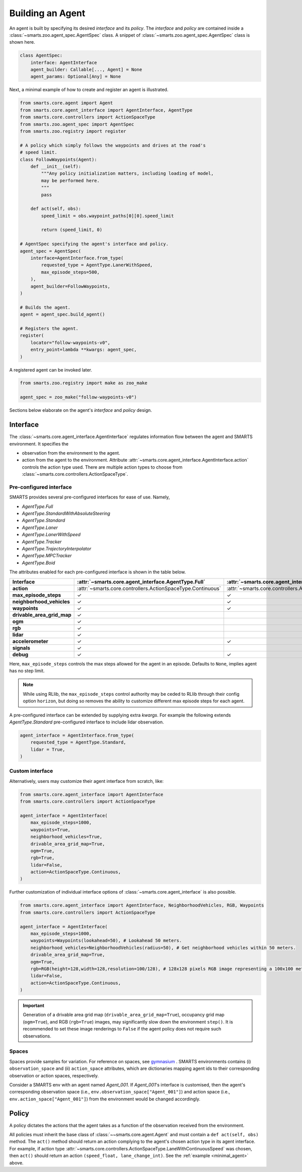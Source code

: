 .. _agent:

Building an Agent
=================

An agent is built by specifying its desired `interface` and its `policy`. 
The `interface` and `policy` are contained inside a :class:`~smarts.zoo.agent_spec.AgentSpec` class. 
A snippet of :class:`~smarts.zoo.agent_spec.AgentSpec` class is shown here.

.. code-block:: python

    class AgentSpec:
        interface: AgentInterface
        agent_builder: Callable[..., Agent] = None
        agent_params: Optional[Any] = None

Next, a minimal example of how to create and register an agent is illustrated.

.. _minimal_agent:
.. code-block:: python

    from smarts.core.agent import Agent
    from smarts.core.agent_interface import AgentInterface, AgentType
    from smarts.core.controllers import ActionSpaceType
    from smarts.zoo.agent_spec import AgentSpec
    from smarts.zoo.registry import register

    # A policy which simply follows the waypoints and drives at the road's
    # speed limit.
    class FollowWaypoints(Agent):
        def __init__(self):
            """Any policy initialization matters, including loading of model,
            may be performed here.
            """
            pass

        def act(self, obs):
            speed_limit = obs.waypoint_paths[0][0].speed_limit

            return (speed_limit, 0)

    # AgentSpec specifying the agent's interface and policy.
    agent_spec = AgentSpec(
        interface=AgentInterface.from_type(
            requested_type = AgentType.LanerWithSpeed,
            max_episode_steps=500,
        ),
        agent_builder=FollowWaypoints,
    )

    # Builds the agent.
    agent = agent_spec.build_agent()

    # Registers the agent.
    register(
        locator="follow-waypoints-v0",
        entry_point=lambda **kwargs: agent_spec,
    )

A registered agent can be invoked later.

.. code-block:: python

    from smarts.zoo.registry import make as zoo_make

    agent_spec = zoo_make("follow-waypoints-v0")

Sections below elaborate on the agent's `interface` and `policy` design.

Interface
---------

The :class:`~smarts.core.agent_interface.AgentInterface` regulates information flow between the agent and SMARTS environment. 
It specifies the

+ observation from the environment to the agent. 
+ action from the agent to the environment. Attribute :attr:`~smarts.core.agent_interface.AgentInterface.action` controls the action type used. There are multiple action types to choose from :class:`~smarts.core.controllers.ActionSpaceType`.

Pre-configured interface
^^^^^^^^^^^^^^^^^^^^^^^^

SMARTS provides several pre-configured interfaces for ease of use. Namely,

+ `AgentType.Full`
+ `AgentType.StandardWithAbsoluteSteering`
+ `AgentType.Standard`
+ `AgentType.Laner`
+ `AgentType.LanerWithSpeed`
+ `AgentType.Tracker`
+ `AgentType.TrajectoryInterpolator`
+ `AgentType.MPCTracker`
+ `AgentType.Boid`

The attributes enabled for each pre-configured interface is shown in the table below.

+----------------------------+-------------------------------------------------------------+-----------------------------------------------------------------------------+------------------------------------------------------------------+-------------------------------------------------------+--------------------------------------------------------------------------+-------------------------------------------------------------+-----------------------------------------------------------------------+-----------------------------------------------------------+------------------------------------------------------------------+-------------------------------------------------------------+-------------------------------------------------------------+---------------------------------------------------------+
| **Interface**              | :attr:`~smarts.core.agent_interface.AgentType.Full`         | :attr:`~smarts.core.agent_interface.AgentType.StandardWithAbsoluteSteering` | :attr:`~smarts.core.agent_interface.AgentType.Standard`          | :attr:`~smarts.core.agent_interface.AgentType.Laner`  | :attr:`~smarts.core.agent_interface.AgentType.LanerWithSpeed`            | :attr:`~smarts.core.agent_interface.AgentType.Tracker`      | :attr:`~smarts.core.agent_interface.AgentType.TrajectoryInterpolator` | :attr:`~smarts.core.agent_interface.AgentType.MPCTracker` | :attr:`~smarts.core.agent_interface.AgentType.Boid`              | :attr:`~smarts.core.agent_interface.AgentType.Loner`        | :attr:`~smarts.core.agent_interface.AgentType.Tagger`       | :attr:`~smarts.core.agent_interface.AgentType.Direct`   |
+============================+=============================================================+=============================================================================+==================================================================+=======================================================+==========================================================================+=============================================================+=======================================================================+===========================================================+==================================================================+=============================================================+=============================================================+=========================================================+
| **action**                 | :attr:`~smarts.core.controllers.ActionSpaceType.Continuous` | :attr:`~smarts.core.controllers.ActionSpaceType.Continuous`                 | :attr:`~smarts.core.controllers.ActionSpaceType.ActuatorDynamic` | :attr:`~smarts.core.controllers.ActionSpaceType.Lane` | :attr:`~smarts.core.controllers.ActionSpaceType.LaneWithContinuousSpeed` | :attr:`~smarts.core.controllers.ActionSpaceType.Trajectory` | :attr:`~smarts.core.controllers.ActionSpaceType.TrajectoryWithTime`   | :attr:`~smarts.core.controllers.ActionSpaceType.MPC`      | :attr:`~smarts.core.controllers.ActionSpaceType.MultiTargetPose` | :attr:`~smarts.core.controllers.ActionSpaceType.Continuous` | :attr:`~smarts.core.controllers.ActionSpaceType.Continuous` | :attr:`~smarts.core.controllers.ActionSpaceType.Direct` |
+----------------------------+-------------------------------------------------------------+-----------------------------------------------------------------------------+------------------------------------------------------------------+-------------------------------------------------------+--------------------------------------------------------------------------+-------------------------------------------------------------+-----------------------------------------------------------------------+-----------------------------------------------------------+------------------------------------------------------------------+-------------------------------------------------------------+-------------------------------------------------------------+---------------------------------------------------------+
| **max_episode_steps**      | ✓                                                           | ✓                                                                           | ✓                                                                | ✓                                                     | ✓                                                                        | ✓                                                           | ✓                                                                     | ✓                                                         | ✓                                                                | ✓                                                           | ✓                                                           | ✓                                                       |
+----------------------------+-------------------------------------------------------------+-----------------------------------------------------------------------------+------------------------------------------------------------------+-------------------------------------------------------+--------------------------------------------------------------------------+-------------------------------------------------------------+-----------------------------------------------------------------------+-----------------------------------------------------------+------------------------------------------------------------------+-------------------------------------------------------------+-------------------------------------------------------------+---------------------------------------------------------+
| **neighborhood_vehicles**  | ✓                                                           | ✓                                                                           | ✓                                                                |                                                       |                                                                          |                                                             |                                                                       |                                                           | ✓                                                                |                                                             | ✓                                                           | ✓                                                       |
+----------------------------+-------------------------------------------------------------+-----------------------------------------------------------------------------+------------------------------------------------------------------+-------------------------------------------------------+--------------------------------------------------------------------------+-------------------------------------------------------------+-----------------------------------------------------------------------+-----------------------------------------------------------+------------------------------------------------------------------+-------------------------------------------------------------+-------------------------------------------------------------+---------------------------------------------------------+
| **waypoints**              | ✓                                                           | ✓                                                                           | ✓                                                                | ✓                                                     | ✓                                                                        | ✓                                                           |                                                                       | ✓                                                         | ✓                                                                | ✓                                                           | ✓                                                           |                                                         |
+----------------------------+-------------------------------------------------------------+-----------------------------------------------------------------------------+------------------------------------------------------------------+-------------------------------------------------------+--------------------------------------------------------------------------+-------------------------------------------------------------+-----------------------------------------------------------------------+-----------------------------------------------------------+------------------------------------------------------------------+-------------------------------------------------------------+-------------------------------------------------------------+---------------------------------------------------------+
| **drivable_area_grid_map** | ✓                                                           |                                                                             |                                                                  |                                                       |                                                                          |                                                             |                                                                       |                                                           |                                                                  |                                                             |                                                             |                                                         |
+----------------------------+-------------------------------------------------------------+-----------------------------------------------------------------------------+------------------------------------------------------------------+-------------------------------------------------------+--------------------------------------------------------------------------+-------------------------------------------------------------+-----------------------------------------------------------------------+-----------------------------------------------------------+------------------------------------------------------------------+-------------------------------------------------------------+-------------------------------------------------------------+---------------------------------------------------------+
| **ogm**                    | ✓                                                           |                                                                             |                                                                  |                                                       |                                                                          |                                                             |                                                                       |                                                           |                                                                  |                                                             |                                                             |                                                         |
+----------------------------+-------------------------------------------------------------+-----------------------------------------------------------------------------+------------------------------------------------------------------+-------------------------------------------------------+--------------------------------------------------------------------------+-------------------------------------------------------------+-----------------------------------------------------------------------+-----------------------------------------------------------+------------------------------------------------------------------+-------------------------------------------------------------+-------------------------------------------------------------+---------------------------------------------------------+
| **rgb**                    | ✓                                                           |                                                                             |                                                                  |                                                       |                                                                          |                                                             |                                                                       |                                                           |                                                                  |                                                             |                                                             |                                                         |
+----------------------------+-------------------------------------------------------------+-----------------------------------------------------------------------------+------------------------------------------------------------------+-------------------------------------------------------+--------------------------------------------------------------------------+-------------------------------------------------------------+-----------------------------------------------------------------------+-----------------------------------------------------------+------------------------------------------------------------------+-------------------------------------------------------------+-------------------------------------------------------------+---------------------------------------------------------+
| **lidar**                  | ✓                                                           |                                                                             |                                                                  |                                                       |                                                                          |                                                             |                                                                       |                                                           |                                                                  |                                                             |                                                             |                                                         |
+----------------------------+-------------------------------------------------------------+-----------------------------------------------------------------------------+------------------------------------------------------------------+-------------------------------------------------------+--------------------------------------------------------------------------+-------------------------------------------------------------+-----------------------------------------------------------------------+-----------------------------------------------------------+------------------------------------------------------------------+-------------------------------------------------------------+-------------------------------------------------------------+---------------------------------------------------------+
| **accelerometer**          | ✓                                                           | ✓                                                                           | ✓                                                                | ✓                                                     | ✓                                                                        | ✓                                                           | ✓                                                                     | ✓                                                         | ✓                                                                | ✓                                                           | ✓                                                           | ✓                                                       |
+----------------------------+-------------------------------------------------------------+-----------------------------------------------------------------------------+------------------------------------------------------------------+-------------------------------------------------------+--------------------------------------------------------------------------+-------------------------------------------------------------+-----------------------------------------------------------------------+-----------------------------------------------------------+------------------------------------------------------------------+-------------------------------------------------------------+-------------------------------------------------------------+---------------------------------------------------------+
| **signals**                | ✓                                                           |                                                                             |                                                                  |                                                       |                                                                          |                                                             |                                                                       |                                                           |                                                                  |                                                             |                                                             | ✓                                                       |
+----------------------------+-------------------------------------------------------------+-----------------------------------------------------------------------------+------------------------------------------------------------------+-------------------------------------------------------+--------------------------------------------------------------------------+-------------------------------------------------------------+-----------------------------------------------------------------------+-----------------------------------------------------------+------------------------------------------------------------------+-------------------------------------------------------------+-------------------------------------------------------------+---------------------------------------------------------+
| **debug**                  | ✓                                                           | ✓                                                                           | ✓                                                                | ✓                                                     | ✓                                                                        | ✓                                                           | ✓                                                                     | ✓                                                         | ✓                                                                | ✓                                                           | ✓                                                           | ✓                                                       |
+----------------------------+-------------------------------------------------------------+-----------------------------------------------------------------------------+------------------------------------------------------------------+-------------------------------------------------------+--------------------------------------------------------------------------+-------------------------------------------------------------+-----------------------------------------------------------------------+-----------------------------------------------------------+------------------------------------------------------------------+-------------------------------------------------------------+-------------------------------------------------------------+---------------------------------------------------------+

Here, ``max_episode_steps`` controls the max steps allowed for the agent in an episode. Defaults to ``None``, implies agent has no step limit.

.. note:: 

    While using RLlib, the ``max_episode_steps`` control authority may be ceded to RLlib through their config option ``horizon``, but doing so 
    removes the ability to customize different max episode steps for each agent.

A pre-configured interface can be extended by supplying extra `kwargs`. For example the following extends `AgentType.Standard` pre-configured interface to include lidar observation.

.. code-block:: python

    agent_interface = AgentInterface.from_type(
        requested_type = AgentType.Standard,
        lidar = True, 
    )

Custom interface
^^^^^^^^^^^^^^^^

Alternatively, users may customize their agent interface from scratch, like:

.. code-block:: python

    from smarts.core.agent_interface import AgentInterface
    from smarts.core.controllers import ActionSpaceType

    agent_interface = AgentInterface(
        max_episode_steps=1000,
        waypoints=True,
        neighborhood_vehicles=True,
        drivable_area_grid_map=True,
        ogm=True,
        rgb=True,
        lidar=False,
        action=ActionSpaceType.Continuous,
    )

Further customization of individual interface options of :class:`~smarts.core.agent_interface` is also possible.

.. code-block:: python

    from smarts.core.agent_interface import AgentInterface, NeighborhoodVehicles, RGB, Waypoints
    from smarts.core.controllers import ActionSpaceType

    agent_interface = AgentInterface(
        max_episode_steps=1000,
        waypoints=Waypoints(lookahead=50), # Lookahead 50 meters.
        neighborhood_vehicles=NeighborhoodVehicles(radius=50), # Get neighborhood vehicles within 50 meters.
        drivable_area_grid_map=True,
        ogm=True,
        rgb=RGB(height=128,width=128,resolution=100/128), # 128x128 pixels RGB image representing a 100x100 meters area.
        lidar=False,
        action=ActionSpaceType.Continuous,
    )

.. important::

    Generation of a drivable area grid map (``drivable_area_grid_map=True``), occupancy grid map (``ogm=True``), and RGB (``rgb=True``) images, may significantly slow down the environment ``step()``. 
    It is recommended to set these image renderings to ``False`` if the agent policy does not require such observations.

Spaces
^^^^^^

Spaces provide samples for variation. For reference on spaces, see `gymnasium <https://gymnasium.farama.org/api/spaces/>`_ .
SMARTS environments contains (i) ``observation_space`` and (ii) ``action_space`` attributes, which are dictionaries mapping agent ids to their corresponding observation or action spaces, respectively.

Consider a SMARTS env with an agent named `Agent_001`. If `Agent_001`'s interface is customised, then the agent's corresponding observation space (i.e., ``env.observation_space["Agent_001"]``) and action space (i.e., ``env.action_space["Agent_001"]``) from the environment would be changed accordingly. 

Policy
------

A policy dictates the actions that the agent takes as a function of the observation received from the environment.

All policies must inherit the base class of :class:`~~smarts.core.agent.Agent` and must contain a ``def act(self, obs)`` method.
The ``act()`` method should return an action complying to the agent's chosen action type in its agent interface. 
For example, if action type :attr:`~smarts.core.controllers.ActionSpaceType.LaneWithContinuousSpeed` was chosen, then ``act()`` should return an action ``(speed_float, lane_change_int)``. See the :ref:`example <minimal_agent>` above.
